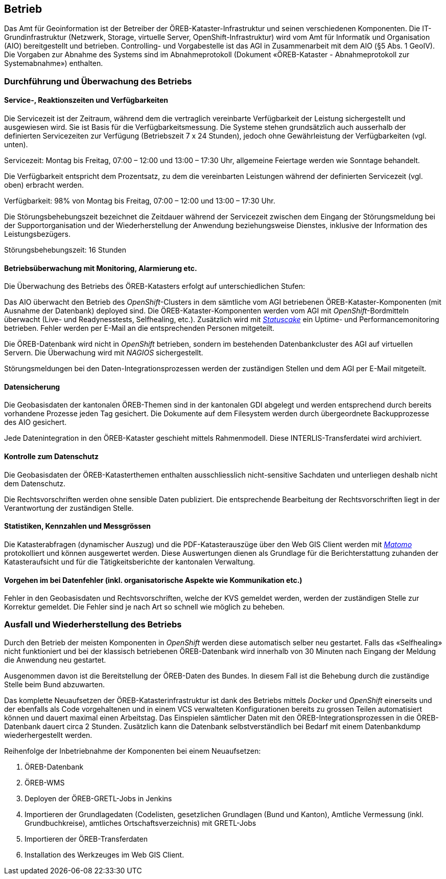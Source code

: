 == Betrieb

Das Amt für Geoinformation ist der Betreiber der ÖREB-Kataster-Infrastruktur und seinen verschiedenen Komponenten. Die IT-Grundinfrastruktur (Netzwerk, Storage, virtuelle Server, OpenShift-Infrastruktur) wird vom Amt für Informatik und Organisation (AIO) bereitgestellt und betrieben. Controlling- und Vorgabestelle ist das AGI in Zusammenarbeit mit dem AIO (§5 Abs. 1 GeoIV). Die Vorgaben zur Abnahme des Systems sind im Abnahmeprotokoll (Dokument «ÖREB-Kataster - Abnahmeprotokoll zur Systemabnahme») enthalten.

=== Durchführung und Überwachung des Betriebs
==== Service-, Reaktionszeiten und Verfügbarkeiten
Die Servicezeit ist der Zeitraum, während dem die vertraglich vereinbarte Verfügbarkeit der Leistung sichergestellt und ausgewiesen wird. Sie ist Basis für die Verfügbarkeitsmessung. Die Systeme stehen grundsätzlich auch ausserhalb der definierten Servicezeiten zur Verfügung (Betriebszeit 7 x 24 Stunden), jedoch ohne Gewährleistung der Verfügbarkeiten (vgl. unten).

Servicezeit: Montag bis Freitag, 07:00 – 12:00 und 13:00 – 17:30 Uhr, allgemeine Feiertage werden wie Sonntage behandelt.

Die Verfügbarkeit entspricht dem Prozentsatz, zu dem die vereinbarten Leistungen während der definierten Servicezeit (vgl. oben) erbracht werden.

Verfügbarkeit: 98% von Montag bis Freitag, 07:00 – 12:00 und 13:00 – 17:30 Uhr.

Die Störungsbehebungszeit bezeichnet die Zeitdauer während der Servicezeit zwischen dem Eingang der Störungsmeldung bei der Supportorganisation und der Wiederherstellung der Anwendung beziehungsweise Dienstes, inklusive der Information des Leistungsbezügers.

Störungsbehebungszeit: 16 Stunden

==== Betriebsüberwachung mit Monitoring, Alarmierung etc.
Die Überwachung des Betriebs des ÖREB-Katasters erfolgt auf unterschiedlichen Stufen: 

Das AIO überwacht den Betrieb des _OpenShift_-Clusters in dem sämtliche vom AGI betriebenen ÖREB-Kataster-Komponenten (mit Ausnahme der Datenbank) deployed sind. Die ÖREB-Kataster-Komponenten werden vom AGI mit _OpenShift_-Bordmitteln überwacht (Live- und Readynesstests, Selfhealing, etc.). Zusätzlich wird mit https://www.statuscake.com/[_Statuscake_] ein Uptime- und Performancemonitoring betrieben. Fehler werden per E-Mail an die entsprechenden Personen mitgeteilt.

Die ÖREB-Datenbank wird nicht in _OpenShift_ betrieben, sondern im bestehenden Datenbankcluster des AGI auf virtuellen Servern. Die Überwachung wird mit _NAGIOS_ sichergestellt.

Störungsmeldungen bei den Daten-Integrationsprozessen werden der zuständigen Stellen und dem AGI per E-Mail mitgeteilt.

==== Datensicherung
Die Geobasisdaten der kantonalen ÖREB-Themen sind in der kantonalen GDI abgelegt und werden entsprechend durch bereits vorhandene Prozesse jeden Tag gesichert. Die Dokumente auf dem Filesystem werden durch übergeordnete Backupprozesse des AIO gesichert.

Jede Datenintegration in den ÖREB-Kataster geschieht mittels Rahmenmodell. Diese INTERLIS-Transferdatei wird archiviert.

==== Kontrolle zum Datenschutz
Die Geobasisdaten der ÖREB-Katasterthemen enthalten ausschliesslich nicht-sensitive Sachdaten und unterliegen deshalb nicht dem Datenschutz.

Die Rechtsvorschriften werden ohne sensible Daten publiziert. Die entsprechende Bearbeitung der Rechtsvorschriften liegt in der Verantwortung der zuständigen Stelle.

==== Statistiken, Kennzahlen und Messgrössen
Die Katasterabfragen (dynamischer Auszug) und die PDF-Katasterauszüge über den Web GIS Client werden mit https://matomo.org/[_Matomo_] protokolliert und können ausgewertet werden. Diese Auswertungen dienen als Grundlage für die Berichterstattung zuhanden der Katasteraufsicht und für die Tätigkeitsberichte der kantonalen Verwaltung.

==== Vorgehen im bei Datenfehler (inkl. organisatorische Aspekte wie Kommunikation etc.)
Fehler in den Geobasisdaten und Rechtsvorschriften, welche der KVS gemeldet werden, werden der zuständigen Stelle zur Korrektur gemeldet. Die Fehler sind je nach Art so schnell wie möglich zu beheben. 

=== Ausfall und Wiederherstellung des Betriebs
Durch den Betrieb der meisten Komponenten in _OpenShift_ werden diese automatisch selber neu gestartet. Falls das «Selfhealing» nicht funktioniert und bei der klassisch betriebenen ÖREB-Datenbank wird innerhalb von 30 Minuten nach Eingang der Meldung die Anwendung neu gestartet.

Ausgenommen davon ist die Bereitstellung der ÖREB-Daten des Bundes. In diesem Fall ist die Behebung durch die zuständige Stelle beim Bund abzuwarten.

Das komplette Neuaufsetzen der ÖREB-Katasterinfrastruktur ist dank des Betriebs mittels _Docker_ und _OpenShift_ einerseits und der ebenfalls als Code vorgehaltenen und in einem VCS verwalteten Konfigurationen bereits zu grossen Teilen automatisiert können und dauert maximal einen Arbeitstag. Das Einspielen sämtlicher Daten mit den ÖREB-Integrationsprozessen in die ÖREB-Datenbank dauert circa 2 Stunden. Zusätzlich kann die Datenbank selbstverständlich bei Bedarf mit einem Datenbankdump wiederhergestellt werden.

Reihenfolge der Inbetriebnahme der Komponenten bei einem Neuaufsetzen:

1. ÖREB-Datenbank
2. ÖREB-WMS
3. Deployen der ÖREB-GRETL-Jobs in Jenkins
4. Importieren der Grundlagedaten (Codelisten, gesetzlichen Grundlagen (Bund und Kanton), Amtliche Vermessung (inkl. Grundbuchkreise), amtliches Ortschaftsverzeichnis) mit GRETL-Jobs
5. Importieren der ÖREB-Transferdaten
6. Installation des Werkzeuges im Web GIS Client.


